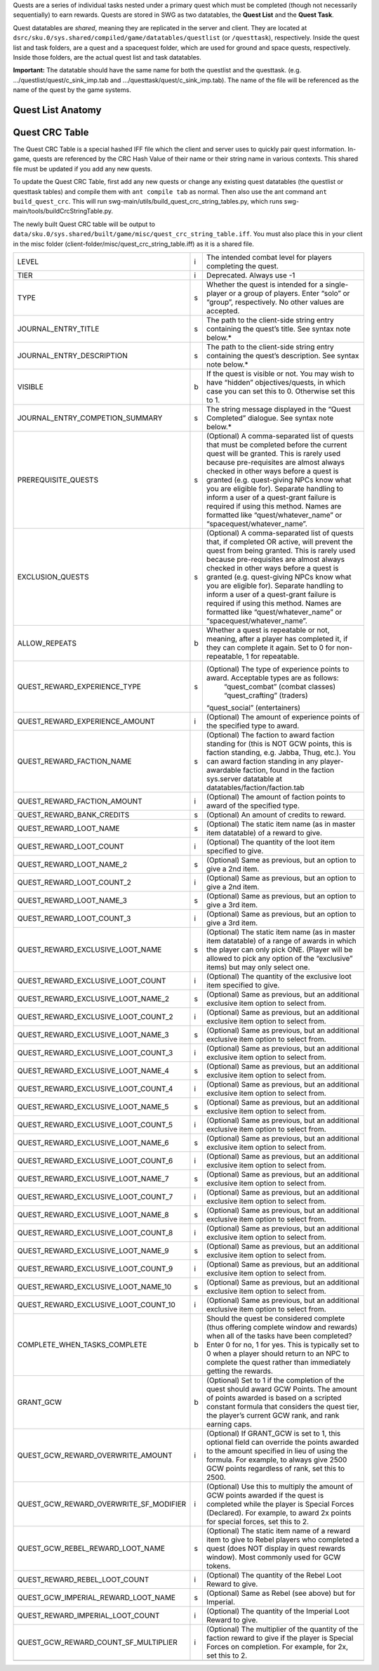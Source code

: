 Quests are a series of individual tasks nested under a primary quest which must be completed (though not necessarily sequentially) to earn rewards. Quests are stored in SWG as two datatables, the **Quest List** and the **Quest Task**.

Quest datatables are *shared*, meaning they are replicated in the server and client. They are located at ``dsrc/sku.0/sys.shared/compiled/game/datatables/questlist`` (or ``/questtask``), respectively. Inside the quest list and task folders, are a quest and a spacequest folder, which are used for ground and space quests, respectively. Inside those folders, are the actual quest list and task datatables.

**Important:** The datatable should have the same name for both the questlist and the questtask. (e.g. …/questlist/quest/c_sink_imp.tab and …/questtask/quest/c_sink_imp.tab). The name of the file will be referenced as the name of the quest by the game systems.

Quest List Anatomy
*********************************


Quest CRC Table
*********************************
The Quest CRC Table is a special hashed IFF file which the client and server uses to quickly pair quest information. In-game, quests are referenced by the CRC Hash Value of their name or their string name in various contexts. This shared file must be updated if you add any new quests.

To update the Quest CRC Table, first add any new quests or change any existing quest datatables (the questlist or questtask tables) and compile them with ``ant compile tab`` as normal. Then also use the ant command ``ant build_quest_crc``. This will run swg-main/utils/build_quest_crc_string_tables.py, which runs swg-main/tools/buildCrcStringTable.py.

The newly built Quest CRC table will be output to ``data/sku.0/sys.shared/built/game/misc/quest_crc_string_table.iff``. You must also place this in your client in the misc folder (client-folder/misc/quest_crc_string_table.iff) as it is a shared file.

+-------------------------------------------+------+---------------------------------------------------------------------------------------------------------------------------------------------------------------------------------------------------------------------------------------------------------------------------------------------------------------------------------------------------------------------------------------------------------------------------------------------------------------------------------------+
|                                           |      |                                                                                                                                                                                                                                                                                                                                                                                                                                                                                       |
| LEVEL                                     | i    | The intended combat level for players   completing the quest.                                                                                                                                                                                                                                                                                                                                                                                                                         |
+-------------------------------------------+------+---------------------------------------------------------------------------------------------------------------------------------------------------------------------------------------------------------------------------------------------------------------------------------------------------------------------------------------------------------------------------------------------------------------------------------------------------------------------------------------+
|                                           |      |                                                                                                                                                                                                                                                                                                                                                                                                                                                                                       |
| TIER                                      | i    | Deprecated. Always use -1                                                                                                                                                                                                                                                                                                                                                                                                                                                             |
+-------------------------------------------+------+---------------------------------------------------------------------------------------------------------------------------------------------------------------------------------------------------------------------------------------------------------------------------------------------------------------------------------------------------------------------------------------------------------------------------------------------------------------------------------------+
|                                           |      |                                                                                                                                                                                                                                                                                                                                                                                                                                                                                       |
| TYPE                                      | s    | Whether the quest is intended for a   single-player or a group of players. Enter “solo” or “group”, respectively.   No other values are accepted.                                                                                                                                                                                                                                                                                                                                     |
+-------------------------------------------+------+---------------------------------------------------------------------------------------------------------------------------------------------------------------------------------------------------------------------------------------------------------------------------------------------------------------------------------------------------------------------------------------------------------------------------------------------------------------------------------------+
|                                           |      |                                                                                                                                                                                                                                                                                                                                                                                                                                                                                       |
| JOURNAL_ENTRY_TITLE                       | s    | The path to the client-side string   entry containing the quest’s title. See syntax note below.*                                                                                                                                                                                                                                                                                                                                                                                      |
+-------------------------------------------+------+---------------------------------------------------------------------------------------------------------------------------------------------------------------------------------------------------------------------------------------------------------------------------------------------------------------------------------------------------------------------------------------------------------------------------------------------------------------------------------------+
|                                           |      |                                                                                                                                                                                                                                                                                                                                                                                                                                                                                       |
| JOURNAL_ENTRY_DESCRIPTION                 | s    | The path to the client-side string   entry containing the quest’s description. See syntax note below.*                                                                                                                                                                                                                                                                                                                                                                                |
+-------------------------------------------+------+---------------------------------------------------------------------------------------------------------------------------------------------------------------------------------------------------------------------------------------------------------------------------------------------------------------------------------------------------------------------------------------------------------------------------------------------------------------------------------------+
|                                           |      |                                                                                                                                                                                                                                                                                                                                                                                                                                                                                       |
| VISIBLE                                   | b    | If the quest is visible or not. You may   wish to have “hidden” objectives/quests, in which case you can set this to 0.   Otherwise set this to 1.                                                                                                                                                                                                                                                                                                                                    |
+-------------------------------------------+------+---------------------------------------------------------------------------------------------------------------------------------------------------------------------------------------------------------------------------------------------------------------------------------------------------------------------------------------------------------------------------------------------------------------------------------------------------------------------------------------+
|                                           |      |                                                                                                                                                                                                                                                                                                                                                                                                                                                                                       |
| JOURNAL_ENTRY_COMPETION_SUMMARY           | s    | The string message displayed in the “Quest   Completed” dialogue. See syntax note below.*                                                                                                                                                                                                                                                                                                                                                                                             |
+-------------------------------------------+------+---------------------------------------------------------------------------------------------------------------------------------------------------------------------------------------------------------------------------------------------------------------------------------------------------------------------------------------------------------------------------------------------------------------------------------------------------------------------------------------+
|                                           |      |                                                                                                                                                                                                                                                                                                                                                                                                                                                                                       |
| PREREQUISITE_QUESTS                       | s    | (Optional) A comma-separated list of   quests that must be completed before the current quest will be granted. This   is rarely used because pre-requisites are almost always checked in other ways   before a quest is granted (e.g. quest-giving NPCs know what you are eligible   for). Separate handling to inform a user of a quest-grant failure is required   if using this method. Names are formatted like “quest/whatever_name” or “spacequest/whatever_name”.              |
+-------------------------------------------+------+---------------------------------------------------------------------------------------------------------------------------------------------------------------------------------------------------------------------------------------------------------------------------------------------------------------------------------------------------------------------------------------------------------------------------------------------------------------------------------------+
|                                           |      |                                                                                                                                                                                                                                                                                                                                                                                                                                                                                       |
| EXCLUSION_QUESTS                          | s    | (Optional) A comma-separated list of   quests that, if completed OR active, will prevent the quest from being   granted. This is rarely used because pre-requisites are almost always checked   in other ways before a quest is granted (e.g. quest-giving NPCs know what you   are eligible for). Separate handling to inform a user of a quest-grant   failure is required if using this method. Names are formatted like “quest/whatever_name”   or “spacequest/whatever_name”.    |
+-------------------------------------------+------+---------------------------------------------------------------------------------------------------------------------------------------------------------------------------------------------------------------------------------------------------------------------------------------------------------------------------------------------------------------------------------------------------------------------------------------------------------------------------------------+
|                                           |      |                                                                                                                                                                                                                                                                                                                                                                                                                                                                                       |
| ALLOW_REPEATS                             | b    | Whether a quest is repeatable or not,   meaning, after a player has completed it, if they can complete it again. Set   to 0 for non-repeatable, 1 for repeatable.                                                                                                                                                                                                                                                                                                                     |
+-------------------------------------------+------+---------------------------------------------------------------------------------------------------------------------------------------------------------------------------------------------------------------------------------------------------------------------------------------------------------------------------------------------------------------------------------------------------------------------------------------------------------------------------------------+
|                                           |      |                                                                                                                                                                                                                                                                                                                                                                                                                                                                                       |
| QUEST_REWARD_EXPERIENCE_TYPE              | s    | (Optional) The type of experience   points to award. Acceptable types are as follows:                                                                                                                                                                                                                                                                                                                                                                                                 |
|                                           |      |    “quest_combat” (combat classes)                                                                                                                                                                                                                                                                                                                                                                                                                                                    |
|                                           |      |    “quest_crafting” (traders)                                                                                                                                                                                                                                                                                                                                                                                                                                                         |
|                                           |      |                                                                                                                                                                                                                                                                                                                                                                                                                                                                                       |
|                                           |      | “quest_social” (entertainers)                                                                                                                                                                                                                                                                                                                                                                                                                                                         |
+-------------------------------------------+------+---------------------------------------------------------------------------------------------------------------------------------------------------------------------------------------------------------------------------------------------------------------------------------------------------------------------------------------------------------------------------------------------------------------------------------------------------------------------------------------+
|                                           |      |                                                                                                                                                                                                                                                                                                                                                                                                                                                                                       |
| QUEST_REWARD_EXPERIENCE_AMOUNT            | i    | (Optional) The amount of experience   points of the specified type to award.                                                                                                                                                                                                                                                                                                                                                                                                          |
+-------------------------------------------+------+---------------------------------------------------------------------------------------------------------------------------------------------------------------------------------------------------------------------------------------------------------------------------------------------------------------------------------------------------------------------------------------------------------------------------------------------------------------------------------------+
|                                           |      |                                                                                                                                                                                                                                                                                                                                                                                                                                                                                       |
| QUEST_REWARD_FACTION_NAME                 | s    | (Optional) The faction to award faction   standing for (this is NOT GCW points, this is faction standing, e.g.   Jabba, Thug, etc.). You can award faction standing in any player-awardable faction,   found in the faction sys.server datatable at datatables/faction/faction.tab                                                                                                                                                                                                    |
+-------------------------------------------+------+---------------------------------------------------------------------------------------------------------------------------------------------------------------------------------------------------------------------------------------------------------------------------------------------------------------------------------------------------------------------------------------------------------------------------------------------------------------------------------------+
|                                           |      |                                                                                                                                                                                                                                                                                                                                                                                                                                                                                       |
| QUEST_REWARD_FACTION_AMOUNT               | i    | (Optional) The amount of faction   points to award of the specified type.                                                                                                                                                                                                                                                                                                                                                                                                             |
+-------------------------------------------+------+---------------------------------------------------------------------------------------------------------------------------------------------------------------------------------------------------------------------------------------------------------------------------------------------------------------------------------------------------------------------------------------------------------------------------------------------------------------------------------------+
|                                           |      |                                                                                                                                                                                                                                                                                                                                                                                                                                                                                       |
| QUEST_REWARD_BANK_CREDITS                 | s    | (Optional) An amount of credits to   reward.                                                                                                                                                                                                                                                                                                                                                                                                                                          |
+-------------------------------------------+------+---------------------------------------------------------------------------------------------------------------------------------------------------------------------------------------------------------------------------------------------------------------------------------------------------------------------------------------------------------------------------------------------------------------------------------------------------------------------------------------+
|                                           |      |                                                                                                                                                                                                                                                                                                                                                                                                                                                                                       |
| QUEST_REWARD_LOOT_NAME                    | s    | (Optional) The static item name (as in   master item datatable) of a reward to give.                                                                                                                                                                                                                                                                                                                                                                                                  |
+-------------------------------------------+------+---------------------------------------------------------------------------------------------------------------------------------------------------------------------------------------------------------------------------------------------------------------------------------------------------------------------------------------------------------------------------------------------------------------------------------------------------------------------------------------+
|                                           |      |                                                                                                                                                                                                                                                                                                                                                                                                                                                                                       |
| QUEST_REWARD_LOOT_COUNT                   | i    | (Optional) The quantity of the loot item   specified to give.                                                                                                                                                                                                                                                                                                                                                                                                                         |
+-------------------------------------------+------+---------------------------------------------------------------------------------------------------------------------------------------------------------------------------------------------------------------------------------------------------------------------------------------------------------------------------------------------------------------------------------------------------------------------------------------------------------------------------------------+
|                                           |      |                                                                                                                                                                                                                                                                                                                                                                                                                                                                                       |
| QUEST_REWARD_LOOT_NAME_2                  | s    | (Optional) Same as previous, but an   option to give a 2nd item.                                                                                                                                                                                                                                                                                                                                                                                                                      |
+-------------------------------------------+------+---------------------------------------------------------------------------------------------------------------------------------------------------------------------------------------------------------------------------------------------------------------------------------------------------------------------------------------------------------------------------------------------------------------------------------------------------------------------------------------+
|                                           |      |                                                                                                                                                                                                                                                                                                                                                                                                                                                                                       |
| QUEST_REWARD_LOOT_COUNT_2                 | i    | (Optional) Same as previous, but an   option to give a 2nd item.                                                                                                                                                                                                                                                                                                                                                                                                                      |
+-------------------------------------------+------+---------------------------------------------------------------------------------------------------------------------------------------------------------------------------------------------------------------------------------------------------------------------------------------------------------------------------------------------------------------------------------------------------------------------------------------------------------------------------------------+
|                                           |      |                                                                                                                                                                                                                                                                                                                                                                                                                                                                                       |
| QUEST_REWARD_LOOT_NAME_3                  | s    | (Optional) Same as previous, but an   option to give a 3rd item.                                                                                                                                                                                                                                                                                                                                                                                                                      |
+-------------------------------------------+------+---------------------------------------------------------------------------------------------------------------------------------------------------------------------------------------------------------------------------------------------------------------------------------------------------------------------------------------------------------------------------------------------------------------------------------------------------------------------------------------+
|                                           |      |                                                                                                                                                                                                                                                                                                                                                                                                                                                                                       |
| QUEST_REWARD_LOOT_COUNT_3                 | i    | (Optional) Same as previous, but an   option to give a 3rd item.                                                                                                                                                                                                                                                                                                                                                                                                                      |
+-------------------------------------------+------+---------------------------------------------------------------------------------------------------------------------------------------------------------------------------------------------------------------------------------------------------------------------------------------------------------------------------------------------------------------------------------------------------------------------------------------------------------------------------------------+
|                                           |      |                                                                                                                                                                                                                                                                                                                                                                                                                                                                                       |
| QUEST_REWARD_EXCLUSIVE_LOOT_NAME          | s    | (Optional) The static item name (as in   master item datatable) of a range of awards in which the player can only pick   ONE. (Player will be allowed to pick any option of the “exclusive” items) but   may only select one.                                                                                                                                                                                                                                                         |
+-------------------------------------------+------+---------------------------------------------------------------------------------------------------------------------------------------------------------------------------------------------------------------------------------------------------------------------------------------------------------------------------------------------------------------------------------------------------------------------------------------------------------------------------------------+
|                                           |      |                                                                                                                                                                                                                                                                                                                                                                                                                                                                                       |
| QUEST_REWARD_EXCLUSIVE_LOOT_COUNT         | i    | (Optional) The quantity of the   exclusive loot item specified to give.                                                                                                                                                                                                                                                                                                                                                                                                               |
+-------------------------------------------+------+---------------------------------------------------------------------------------------------------------------------------------------------------------------------------------------------------------------------------------------------------------------------------------------------------------------------------------------------------------------------------------------------------------------------------------------------------------------------------------------+
|                                           |      |                                                                                                                                                                                                                                                                                                                                                                                                                                                                                       |
| QUEST_REWARD_EXCLUSIVE_LOOT_NAME_2        | s    | (Optional) Same as previous, but an   additional exclusive item option to select from.                                                                                                                                                                                                                                                                                                                                                                                                |
+-------------------------------------------+------+---------------------------------------------------------------------------------------------------------------------------------------------------------------------------------------------------------------------------------------------------------------------------------------------------------------------------------------------------------------------------------------------------------------------------------------------------------------------------------------+
|                                           |      |                                                                                                                                                                                                                                                                                                                                                                                                                                                                                       |
| QUEST_REWARD_EXCLUSIVE_LOOT_COUNT_2       | i    | (Optional) Same as previous, but an   additional exclusive item option to select from.                                                                                                                                                                                                                                                                                                                                                                                                |
+-------------------------------------------+------+---------------------------------------------------------------------------------------------------------------------------------------------------------------------------------------------------------------------------------------------------------------------------------------------------------------------------------------------------------------------------------------------------------------------------------------------------------------------------------------+
|                                           |      |                                                                                                                                                                                                                                                                                                                                                                                                                                                                                       |
| QUEST_REWARD_EXCLUSIVE_LOOT_NAME_3        | s    | (Optional) Same as previous, but an   additional exclusive item option to select from.                                                                                                                                                                                                                                                                                                                                                                                                |
+-------------------------------------------+------+---------------------------------------------------------------------------------------------------------------------------------------------------------------------------------------------------------------------------------------------------------------------------------------------------------------------------------------------------------------------------------------------------------------------------------------------------------------------------------------+
|                                           |      |                                                                                                                                                                                                                                                                                                                                                                                                                                                                                       |
| QUEST_REWARD_EXCLUSIVE_LOOT_COUNT_3       | i    | (Optional) Same as previous, but an   additional exclusive item option to select from.                                                                                                                                                                                                                                                                                                                                                                                                |
+-------------------------------------------+------+---------------------------------------------------------------------------------------------------------------------------------------------------------------------------------------------------------------------------------------------------------------------------------------------------------------------------------------------------------------------------------------------------------------------------------------------------------------------------------------+
|                                           |      |                                                                                                                                                                                                                                                                                                                                                                                                                                                                                       |
| QUEST_REWARD_EXCLUSIVE_LOOT_NAME_4        | s    | (Optional) Same as previous, but an   additional exclusive item option to select from.                                                                                                                                                                                                                                                                                                                                                                                                |
+-------------------------------------------+------+---------------------------------------------------------------------------------------------------------------------------------------------------------------------------------------------------------------------------------------------------------------------------------------------------------------------------------------------------------------------------------------------------------------------------------------------------------------------------------------+
|                                           |      |                                                                                                                                                                                                                                                                                                                                                                                                                                                                                       |
| QUEST_REWARD_EXCLUSIVE_LOOT_COUNT_4       | i    | (Optional) Same as previous, but an   additional exclusive item option to select from.                                                                                                                                                                                                                                                                                                                                                                                                |
+-------------------------------------------+------+---------------------------------------------------------------------------------------------------------------------------------------------------------------------------------------------------------------------------------------------------------------------------------------------------------------------------------------------------------------------------------------------------------------------------------------------------------------------------------------+
|                                           |      |                                                                                                                                                                                                                                                                                                                                                                                                                                                                                       |
| QUEST_REWARD_EXCLUSIVE_LOOT_NAME_5        | s    | (Optional) Same as previous, but an   additional exclusive item option to select from.                                                                                                                                                                                                                                                                                                                                                                                                |
+-------------------------------------------+------+---------------------------------------------------------------------------------------------------------------------------------------------------------------------------------------------------------------------------------------------------------------------------------------------------------------------------------------------------------------------------------------------------------------------------------------------------------------------------------------+
|                                           |      |                                                                                                                                                                                                                                                                                                                                                                                                                                                                                       |
| QUEST_REWARD_EXCLUSIVE_LOOT_COUNT_5       | i    | (Optional) Same as previous, but an   additional exclusive item option to select from.                                                                                                                                                                                                                                                                                                                                                                                                |
+-------------------------------------------+------+---------------------------------------------------------------------------------------------------------------------------------------------------------------------------------------------------------------------------------------------------------------------------------------------------------------------------------------------------------------------------------------------------------------------------------------------------------------------------------------+
|                                           |      |                                                                                                                                                                                                                                                                                                                                                                                                                                                                                       |
| QUEST_REWARD_EXCLUSIVE_LOOT_NAME_6        | s    | (Optional) Same as previous, but an   additional exclusive item option to select from.                                                                                                                                                                                                                                                                                                                                                                                                |
+-------------------------------------------+------+---------------------------------------------------------------------------------------------------------------------------------------------------------------------------------------------------------------------------------------------------------------------------------------------------------------------------------------------------------------------------------------------------------------------------------------------------------------------------------------+
|                                           |      |                                                                                                                                                                                                                                                                                                                                                                                                                                                                                       |
| QUEST_REWARD_EXCLUSIVE_LOOT_COUNT_6       | i    | (Optional) Same as previous, but an   additional exclusive item option to select from.                                                                                                                                                                                                                                                                                                                                                                                                |
+-------------------------------------------+------+---------------------------------------------------------------------------------------------------------------------------------------------------------------------------------------------------------------------------------------------------------------------------------------------------------------------------------------------------------------------------------------------------------------------------------------------------------------------------------------+
|                                           |      |                                                                                                                                                                                                                                                                                                                                                                                                                                                                                       |
| QUEST_REWARD_EXCLUSIVE_LOOT_NAME_7        | s    | (Optional) Same as previous, but an   additional exclusive item option to select from.                                                                                                                                                                                                                                                                                                                                                                                                |
+-------------------------------------------+------+---------------------------------------------------------------------------------------------------------------------------------------------------------------------------------------------------------------------------------------------------------------------------------------------------------------------------------------------------------------------------------------------------------------------------------------------------------------------------------------+
|                                           |      |                                                                                                                                                                                                                                                                                                                                                                                                                                                                                       |
| QUEST_REWARD_EXCLUSIVE_LOOT_COUNT_7       | i    | (Optional) Same as previous, but an   additional exclusive item option to select from.                                                                                                                                                                                                                                                                                                                                                                                                |
+-------------------------------------------+------+---------------------------------------------------------------------------------------------------------------------------------------------------------------------------------------------------------------------------------------------------------------------------------------------------------------------------------------------------------------------------------------------------------------------------------------------------------------------------------------+
|                                           |      |                                                                                                                                                                                                                                                                                                                                                                                                                                                                                       |
| QUEST_REWARD_EXCLUSIVE_LOOT_NAME_8        | s    | (Optional) Same as previous, but an   additional exclusive item option to select from.                                                                                                                                                                                                                                                                                                                                                                                                |
+-------------------------------------------+------+---------------------------------------------------------------------------------------------------------------------------------------------------------------------------------------------------------------------------------------------------------------------------------------------------------------------------------------------------------------------------------------------------------------------------------------------------------------------------------------+
|                                           |      |                                                                                                                                                                                                                                                                                                                                                                                                                                                                                       |
| QUEST_REWARD_EXCLUSIVE_LOOT_COUNT_8       | i    | (Optional) Same as previous, but an   additional exclusive item option to select from.                                                                                                                                                                                                                                                                                                                                                                                                |
+-------------------------------------------+------+---------------------------------------------------------------------------------------------------------------------------------------------------------------------------------------------------------------------------------------------------------------------------------------------------------------------------------------------------------------------------------------------------------------------------------------------------------------------------------------+
|                                           |      |                                                                                                                                                                                                                                                                                                                                                                                                                                                                                       |
| QUEST_REWARD_EXCLUSIVE_LOOT_NAME_9        | s    | (Optional) Same as previous, but an   additional exclusive item option to select from.                                                                                                                                                                                                                                                                                                                                                                                                |
+-------------------------------------------+------+---------------------------------------------------------------------------------------------------------------------------------------------------------------------------------------------------------------------------------------------------------------------------------------------------------------------------------------------------------------------------------------------------------------------------------------------------------------------------------------+
|                                           |      |                                                                                                                                                                                                                                                                                                                                                                                                                                                                                       |
| QUEST_REWARD_EXCLUSIVE_LOOT_COUNT_9       | i    | (Optional) Same as previous, but an   additional exclusive item option to select from.                                                                                                                                                                                                                                                                                                                                                                                                |
+-------------------------------------------+------+---------------------------------------------------------------------------------------------------------------------------------------------------------------------------------------------------------------------------------------------------------------------------------------------------------------------------------------------------------------------------------------------------------------------------------------------------------------------------------------+
|                                           |      |                                                                                                                                                                                                                                                                                                                                                                                                                                                                                       |
| QUEST_REWARD_EXCLUSIVE_LOOT_NAME_10       | s    | (Optional) Same as previous, but an   additional exclusive item option to select from.                                                                                                                                                                                                                                                                                                                                                                                                |
+-------------------------------------------+------+---------------------------------------------------------------------------------------------------------------------------------------------------------------------------------------------------------------------------------------------------------------------------------------------------------------------------------------------------------------------------------------------------------------------------------------------------------------------------------------+
|                                           |      |                                                                                                                                                                                                                                                                                                                                                                                                                                                                                       |
| QUEST_REWARD_EXCLUSIVE_LOOT_COUNT_10      | i    | (Optional) Same as previous, but an   additional exclusive item option to select from.                                                                                                                                                                                                                                                                                                                                                                                                |
+-------------------------------------------+------+---------------------------------------------------------------------------------------------------------------------------------------------------------------------------------------------------------------------------------------------------------------------------------------------------------------------------------------------------------------------------------------------------------------------------------------------------------------------------------------+
|                                           |      |                                                                                                                                                                                                                                                                                                                                                                                                                                                                                       |
| COMPLETE_WHEN_TASKS_COMPLETE              | b    | Should the quest be considered complete   (thus offering complete window and rewards) when all of the tasks have been   completed? Enter 0 for no, 1 for yes. This is typically set to 0 when a   player should return to an NPC to complete the quest rather than immediately   getting the rewards.                                                                                                                                                                                 |
+-------------------------------------------+------+---------------------------------------------------------------------------------------------------------------------------------------------------------------------------------------------------------------------------------------------------------------------------------------------------------------------------------------------------------------------------------------------------------------------------------------------------------------------------------------+
|                                           |      |                                                                                                                                                                                                                                                                                                                                                                                                                                                                                       |
| GRANT_GCW                                 | b    | (Optional) Set to 1 if the completion   of the quest should award GCW Points. The amount of points awarded is based   on a scripted constant formula that considers the quest tier, the player’s   current GCW rank, and rank earning caps.                                                                                                                                                                                                                                           |
+-------------------------------------------+------+---------------------------------------------------------------------------------------------------------------------------------------------------------------------------------------------------------------------------------------------------------------------------------------------------------------------------------------------------------------------------------------------------------------------------------------------------------------------------------------+
|                                           |      |                                                                                                                                                                                                                                                                                                                                                                                                                                                                                       |
| QUEST_GCW_REWARD_OVERWRITE_AMOUNT         | i    | (Optional) If GRANT_GCW is set to 1,   this optional field can override the points awarded to the amount specified   in lieu of using the formula. For example, to always give 2500 GCW points   regardless of rank, set this to 2500.                                                                                                                                                                                                                                                |
+-------------------------------------------+------+---------------------------------------------------------------------------------------------------------------------------------------------------------------------------------------------------------------------------------------------------------------------------------------------------------------------------------------------------------------------------------------------------------------------------------------------------------------------------------------+
|                                           |      |                                                                                                                                                                                                                                                                                                                                                                                                                                                                                       |
| QUEST_GCW_REWARD_OVERWRITE_SF_MODIFIER    | i    | (Optional) Use this to multiply the amount   of GCW points awarded if the quest is completed while the player is Special   Forces (Declared). For example, to award 2x points for special forces, set   this to 2.                                                                                                                                                                                                                                                                    |
+-------------------------------------------+------+---------------------------------------------------------------------------------------------------------------------------------------------------------------------------------------------------------------------------------------------------------------------------------------------------------------------------------------------------------------------------------------------------------------------------------------------------------------------------------------+
|                                           |      |                                                                                                                                                                                                                                                                                                                                                                                                                                                                                       |
| QUEST_GCW_REBEL_REWARD_LOOT_NAME          | s    | (Optional) The static item name of a   reward item to give to Rebel players who completed a quest (does NOT display   in quest rewards window). Most commonly used for GCW tokens.                                                                                                                                                                                                                                                                                                    |
+-------------------------------------------+------+---------------------------------------------------------------------------------------------------------------------------------------------------------------------------------------------------------------------------------------------------------------------------------------------------------------------------------------------------------------------------------------------------------------------------------------------------------------------------------------+
|                                           |      |                                                                                                                                                                                                                                                                                                                                                                                                                                                                                       |
| QUEST_REWARD_REBEL_LOOT_COUNT             | i    | (Optional) The quantity of the Rebel   Loot Reward to give.                                                                                                                                                                                                                                                                                                                                                                                                                           |
+-------------------------------------------+------+---------------------------------------------------------------------------------------------------------------------------------------------------------------------------------------------------------------------------------------------------------------------------------------------------------------------------------------------------------------------------------------------------------------------------------------------------------------------------------------+
|                                           |      |                                                                                                                                                                                                                                                                                                                                                                                                                                                                                       |
| QUEST_GCW_IMPERIAL_REWARD_LOOT_NAME       | s    | (Optional) Same as Rebel (see above)   but for Imperial.                                                                                                                                                                                                                                                                                                                                                                                                                              |
+-------------------------------------------+------+---------------------------------------------------------------------------------------------------------------------------------------------------------------------------------------------------------------------------------------------------------------------------------------------------------------------------------------------------------------------------------------------------------------------------------------------------------------------------------------+
|                                           |      |                                                                                                                                                                                                                                                                                                                                                                                                                                                                                       |
| QUEST_REWARD_IMPERIAL_LOOT_COUNT          | i    | (Optional) The quantity of the Imperial   Loot Reward to give.                                                                                                                                                                                                                                                                                                                                                                                                                        |
+-------------------------------------------+------+---------------------------------------------------------------------------------------------------------------------------------------------------------------------------------------------------------------------------------------------------------------------------------------------------------------------------------------------------------------------------------------------------------------------------------------------------------------------------------------+
|                                           |      |                                                                                                                                                                                                                                                                                                                                                                                                                                                                                       |
| QUEST_GCW_REWARD_COUNT_SF_MULTIPLIER      | i    | (Optional) The multiplier of the quantity   of the faction reward to give if the player is Special Forces on completion.   For example, for 2x, set this to 2.                                                                                                                                                                                                                                                                                                                        |
+-------------------------------------------+------+---------------------------------------------------------------------------------------------------------------------------------------------------------------------------------------------------------------------------------------------------------------------------------------------------------------------------------------------------------------------------------------------------------------------------------------------------------------------------------------+
|                                           |      |                                                                                                                                                                                                                                                                                                                                                                                                                                                                                       |
|                                           |      |                                                                                                                                                                                                                                                                                                                                                                                                                                                                                       |
+-------------------------------------------+------+---------------------------------------------------------------------------------------------------------------------------------------------------------------------------------------------------------------------------------------------------------------------------------------------------------------------------------------------------------------------------------------------------------------------------------------------------------------------------------------+
